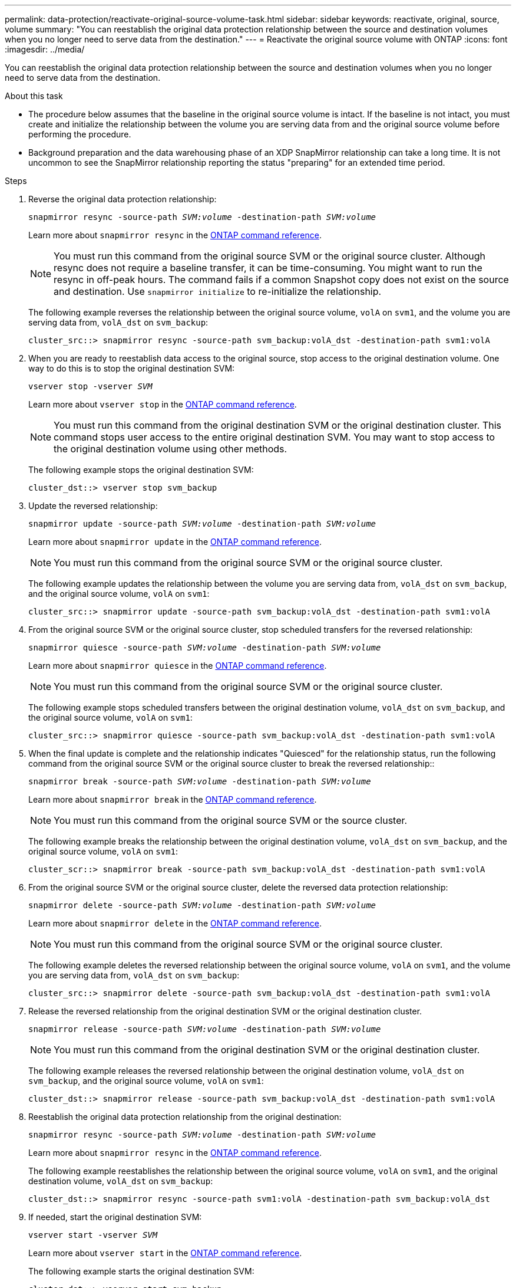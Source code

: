 ---
permalink: data-protection/reactivate-original-source-volume-task.html
sidebar: sidebar
keywords: reactivate, original, source, volume
summary: "You can reestablish the original data protection relationship between the source and destination volumes when you no longer need to serve data from the destination."
---
= Reactivate the original source volume with ONTAP
:icons: font
:imagesdir: ../media/

[.lead]
You can reestablish the original data protection relationship between the source and destination volumes when you no longer need to serve data from the destination.

.About this task

* The procedure below assumes that the baseline in the original source volume is intact. If the baseline is not intact, you must create and initialize the relationship between the volume you are serving data from and the original source volume before performing the procedure.
* Background preparation and the data warehousing phase of an XDP SnapMirror relationship can take a long time. It is not uncommon to see the SnapMirror relationship reporting the status "preparing" for an extended time period.

.Steps

. Reverse the original data protection relationship:
+
`snapmirror resync -source-path _SVM:volume_ -destination-path _SVM:volume_`
+
Learn more about `snapmirror resync` in the link:https://docs.netapp.com/us-en/ontap-cli/snapmirror-resync.html[ONTAP command reference^].
+
[NOTE]
====
You must run this command from the original source SVM or the original source cluster. Although resync does not require a baseline transfer, it can be time-consuming. You might want to run the resync in off-peak hours. The command fails if a common Snapshot copy does not exist on the source and destination. Use `snapmirror initialize` to re-initialize the relationship.
====
+
The following example reverses the relationship between the original source volume, `volA` on `svm1`, and the volume you are serving data from, `volA_dst` on `svm_backup`:
+
----
cluster_src::> snapmirror resync -source-path svm_backup:volA_dst -destination-path svm1:volA
----

. When you are ready to reestablish data access to the original source, stop access to the original destination volume. One way to do this is to stop the original destination SVM:
+
`vserver stop -vserver _SVM_`
+
Learn more about `vserver stop` in the link:https://docs.netapp.com/us-en/ontap-cli/vserver-stop.html[ONTAP command reference^].
+
[NOTE]
====
You must run this command from the original destination SVM or the original destination cluster. This command stops user access to the entire original destination SVM. You may want to stop access to the original destination volume using other methods.
====
+
The following example stops the original destination SVM:
+
----
cluster_dst::> vserver stop svm_backup
----

. Update the reversed relationship:
+
`snapmirror update -source-path _SVM:volume_ -destination-path _SVM:volume_`
+
Learn more about `snapmirror update` in the link:https://docs.netapp.com/us-en/ontap-cli/snapmirror-update.html[ONTAP command reference^].
+
[NOTE]
====
You must run this command from the original source SVM or the original source cluster.
====
+
The following example updates the relationship between the volume you are serving data from, `volA_dst` on `svm_backup`, and the original source volume, `volA` on `svm1`:
+
----
cluster_src::> snapmirror update -source-path svm_backup:volA_dst -destination-path svm1:volA
----

. From the original source SVM or the original source cluster, stop scheduled transfers for the reversed relationship:
+
`snapmirror quiesce -source-path _SVM:volume_ -destination-path _SVM:volume_`
+
Learn more about `snapmirror quiesce` in the link:https://docs.netapp.com/us-en/ontap-cli/snapmirror-quiesce.html[ONTAP command reference^].
+
[NOTE]
====
You must run this command from the original source SVM or the original source cluster.
====
+
The following example stops scheduled transfers between the original destination volume, `volA_dst` on `svm_backup`, and the original source volume, `volA` on `svm1`:
+
----
cluster_src::> snapmirror quiesce -source-path svm_backup:volA_dst -destination-path svm1:volA
----

. When the final update is complete and the relationship indicates "Quiesced" for the relationship status, run the following command from the original source SVM or the original source cluster to break the reversed relationship::
+
`snapmirror break -source-path _SVM:volume_ -destination-path _SVM:volume_`
+

Learn more about `snapmirror break` in the link:https://docs.netapp.com/us-en/ontap-cli/snapmirror-break.html[ONTAP command reference^].
+
[NOTE]
====
You must run this command from the original source SVM or the source cluster.
====
+
The following example breaks the relationship between the original destination volume, `volA_dst` on `svm_backup`, and the original source volume, `volA` on `svm1`:
+
----
cluster_scr::> snapmirror break -source-path svm_backup:volA_dst -destination-path svm1:volA
----

. From the original source SVM or the original source cluster, delete the reversed data protection relationship:
+
`snapmirror delete -source-path _SVM:volume_ -destination-path _SVM:volume_`
+
Learn more about `snapmirror delete` in the link:https://docs.netapp.com/us-en/ontap-cli/snapmirror-delete.html[ONTAP command reference^].
+
[NOTE]
====
You must run this command from the original source SVM or the original source cluster.
====
+
The following example deletes the reversed relationship between the original source volume, `volA` on `svm1`, and the volume you are serving data from, `volA_dst` on `svm_backup`:
+
----
cluster_src::> snapmirror delete -source-path svm_backup:volA_dst -destination-path svm1:volA
----

. Release the reversed relationship from the original destination SVM or the original destination cluster.
+
`snapmirror release -source-path _SVM:volume_ -destination-path _SVM:volume_`
+
[NOTE]
====
You must run this command from the original destination SVM or the original destination cluster.
====
+
The following example releases the reversed relationship between the original destination volume, `volA_dst` on `svm_backup`, and the original source volume, `volA` on `svm1`:
+
----
cluster_dst::> snapmirror release -source-path svm_backup:volA_dst -destination-path svm1:volA
----

. Reestablish the original data protection relationship from the original destination:
+
`snapmirror resync -source-path _SVM:volume_ -destination-path _SVM:volume_`
+
Learn more about `snapmirror resync` in the link:https://docs.netapp.com/us-en/ontap-cli/snapmirror-resync.html[ONTAP command reference^].
+
The following example reestablishes the relationship between the original source volume, `volA` on `svm1`, and the original destination volume, `volA_dst` on `svm_backup`:
+
----
cluster_dst::> snapmirror resync -source-path svm1:volA -destination-path svm_backup:volA_dst
----

. If needed, start the original destination SVM:
+
`vserver start -vserver _SVM_`
+
Learn more about `vserver start` in the link:https://docs.netapp.com/us-en/ontap-cli/vserver-start.html[ONTAP command reference^].
+
The following example starts the original destination SVM:
+
----
cluster_dst::> vserver start svm_backup
----

.After you finish

Use the `snapmirror show` command to verify that the SnapMirror relationship was created. 
Learn more about `snapmirror show` in the link:https://docs.netapp.com/us-en/ontap-cli/snapmirror-show.html[ONTAP command reference^].

// 2024 Jan 14, ONTAPDOC-2569
// 2024-Feb-27, ONTAPDOC-1717
// 2023-Aug-24, issue# 1062
// 2023-Jan-10, issue# 737
// 2022-2-2, BURT 1364426
